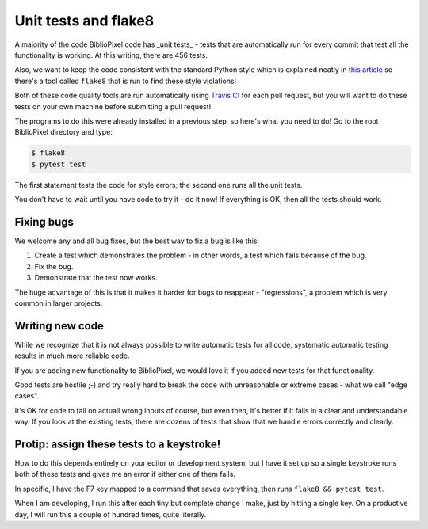 Unit tests and flake8
--------------------------

A majority of the code BiblioPixel code has _unit tests_ - tests that
are automatically run for every commit that test all the functionality is
working.  At this writing, there are 456 tests.

Also, we want to keep the code consistent with the standard Python style
which is explained neatly in
`this article <https://realpython.com/python-pep8/>`_ so there's a tool
called ``flake8`` that is run to find these style violations!

Both of these code quality tools are run automatically using `Travis CI
<https://travis-ci.org/>`_ for each pull request, but you will want to do
these tests on your own machine before submitting a pull request!

The programs to do this were already installed in a previous step, so here's
what you need to do!  Go to the root BiblioPixel directory and type:

.. code-block:: bash

    $ flake8
    $ pytest test

The first statement tests the code for style errors;  the second one runs all
the unit tests.

You don't have to wait until you have code to try it - do it now!  If everything
is OK, then all the tests should work.


Fixing bugs
==================

We welcome any and all bug fixes, but the best way to fix a bug is like this:

1. Create a test which demonstrates the problem - in other words, a test which
   fails because of the bug.

2. Fix the bug.

3. Demonstrate that the test now works.

The huge advantage of this is that it makes it harder for bugs to reappear -
"regressions", a problem which is very common in larger projects.


Writing new code
=====================

While we recognize that it is not always possible to write automatic tests for
all code, systematic automatic testing results in much more reliable code.

If you are adding new functionality to BiblioPixel, we would love it if you
added new tests for that functionality.

Good tests are hostile ;-) and try really hard to break the code with
unreasonable or extreme cases - what we call "edge cases".

It's OK for code to fail on actuall wrong inputs of course, but even then, it's
better if it fails in a clear and understandable way.  If you look at the
existing tests, there are dozens of tests that show that we handle errors
correctly and clearly.

Protip: assign these tests to a keystroke!
======================================================

How to do this depends entirely on your editor or development system, but I have
it set up so a single keystroke runs both of these tests and gives me an error
if either one of them fails.

In specific, I have the F7 key mapped to a command that saves everything, then
runs ``flake8 && pytest test``.

When I am developing, I run this after each tiny but complete change I make,
just by hitting a single key.  On a productive day, I will run this
a couple of hundred times, quite literally.
